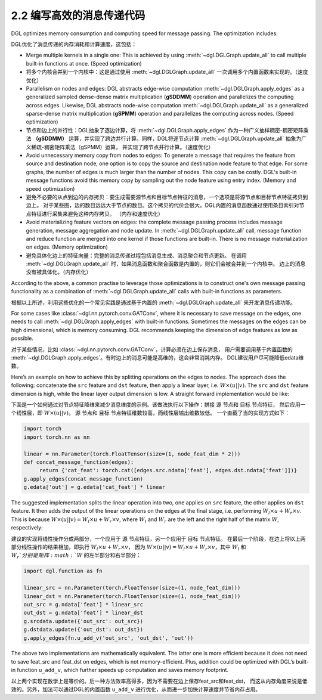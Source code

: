 .. _guide_cn-message-passing-efficient:

2.2 编写高效的消息传递代码
----------------------

DGL optimizes memory consumption and computing speed for message
passing. The optimization includes:

DGL优化了消息传递的内存消耗和计算速度，这包括：


-  Merge multiple kernels in a single one: This is achieved by using
   :meth:`~dgl.DGLGraph.update_all` to call multiple built-in functions
   at once. (Speed optimization)

-  将多个内核合并到一个内核中：这是通过使用 :meth:`~dgl.DGLGraph.update_all` 一次调用多个内置函数来实现的。（速度优化）

-  Parallelism on nodes and edges: DGL abstracts edge-wise computation
   :meth:`~dgl.DGLGraph.apply_edges` as a generalized sampled dense-dense
   matrix multiplication (**gSDDMM**) operation and parallelizes the computing
   across edges. Likewise, DGL abstracts node-wise computation
   :meth:`~dgl.DGLGraph.update_all` as a generalized sparse-dense matrix
   multiplication (**gSPMM**) operation and parallelizes the computing across
   nodes. (Speed optimization)

-  节点和边上的并行性：DGL抽象了逐边计算，将 :meth:`~dgl.DGLGraph.apply_edges` 作为一种广义抽样稠密-稠密矩阵乘法
   **（gSDDMM）** 运算，并实现了跨边并行计算。同样，DGL将逐节点计算 :meth:`~dgl.DGLGraph.update_all` 抽象为广义稀疏-稠密矩阵乘法（gSPMM）运算，
   并实现了跨节点并行计算。（速度优化）

-  Avoid unnecessary memory copy from nodes to edges: To generate a
   message that requires the feature from source and destination node,
   one option is to copy the source and destination node feature to
   that edge. For some graphs, the number of edges is much larger than
   the number of nodes. This copy can be costly. DGL's built-in message
   functions avoid this memory copy by sampling out the node feature using
   entry index. (Memory and speed optimization)

-  避免不必要的从点到边的内存拷贝：要生成需要源节点和目标节点特征的消息，一个选项是将源节点和目标节点特征拷贝到边上。
   对于某些图，边的数目远远大于节点的数目。这个拷贝的代价会很大。DGL内置的消息函数通过使用条目索引对节点特征进行采集来避免这种内存拷贝。
   （内存和速度优化）

-  Avoid materializing feature vectors on edges: the complete message
   passing process includes message generation, message aggregation and
   node update. In :meth:`~dgl.DGLGraph.update_all` call, message function
   and reduce function are merged into one kernel if those functions are
   built-in. There is no message materialization on edges. (Memory
   optimization)

-  避免具体化边上的特征向量：完整的消息传递过程包括消息生成、消息聚合和节点更新。
   在调用 :meth:`~dgl.DGLGraph.update_all` 时，如果消息函数和聚合函数是内置的，则它们会被合并到一个内核中。
   边上的消息没有被具体化。（内存优化）

According to the above, a common practise to leverage those
optimizations is to construct one's own message passing functionality as
a combination of :meth:`~dgl.DGLGraph.update_all` calls with built-in
functions as parameters.

根据以上所述，利用这些优化的一个常见实践是通过基于内置的 :meth:`~dgl.DGLGraph.update_all` 来开发消息传递功能。

For some cases like
:class:`~dgl.nn.pytorch.conv.GATConv`,
where it is necessary to save message on the edges, one needs to call
:meth:`~dgl.DGLGraph.apply_edges` with built-in functions. Sometimes the
messages on the edges can be high dimensional, which is memory consuming.
DGL recommends keeping the dimension of edge features as low as possible.

对于某些情况，比如 :class:`~dgl.nn.pytorch.conv.GATConv`，计算必须在边上保存消息，
用户需要调用基于内置函数的 :meth:`~dgl.DGLGraph.apply_edges`。有时边上的消息可能是高维的，这会非常消耗内存。
DGL建议用户尽可能降低edata维数。

Here’s an example on how to achieve this by splitting operations on the
edges to nodes. The approach does the following: concatenate the ``src``
feature and ``dst`` feature, then apply a linear layer, i.e.
:math:`W\times (u || v)`. The ``src`` and ``dst`` feature dimension is
high, while the linear layer output dimension is low. A straight forward
implementation would be like:

下面是一个如何通过对节点特征降维来减少消息维度的示例。该做法执行以下操作：拼接 ``源`` 节点和 ``目标`` 节点特征，
然后应用一个线性层，即 :math:`W\times (u || v)`。 ``源`` 节点和 ``目标`` 节点特征维数较高，而线性层输出维数较低。
一个直截了当的实现方式如下：

.. code::

    import torch
    import torch.nn as nn

    linear = nn.Parameter(torch.FloatTensor(size=(1, node_feat_dim * 2)))
    def concat_message_function(edges):
         return {'cat_feat': torch.cat([edges.src.ndata['feat'], edges.dst.ndata['feat']])}
    g.apply_edges(concat_message_function)
    g.edata['out'] = g.edata['cat_feat'] * linear

The suggested implementation splits the linear operation into two,
one applies on ``src`` feature, the other applies on ``dst`` feature.
It then adds the output of the linear operations on the edges at the final stage,
i.e. performing :math:`W_l\times u + W_r \times v`. This is because
:math:`W \times (u||v) = W_l \times u + W_r \times v`, where :math:`W_l`
and :math:`W_r` are the left and the right half of the matrix :math:`W`,
respectively:

建议的实现将线性操作分成两部分，一个应用于 ``源`` 节点特征，另一个应用于 ``目标`` 节点特征。
在最后一个阶段，在边上将以上两部分线性操作的结果相加，即执行 :math:`W_l\times u + W_r \times v`，
因为 :math:`W \times (u||v) = W_l \times u + W_r \times v`，其中 :math:`W_l` 和 :math:`W_r`分别是矩阵 :math:`W` 的左半部分和右半部分：

.. code::

    import dgl.function as fn

    linear_src = nn.Parameter(torch.FloatTensor(size=(1, node_feat_dim)))
    linear_dst = nn.Parameter(torch.FloatTensor(size=(1, node_feat_dim)))
    out_src = g.ndata['feat'] * linear_src
    out_dst = g.ndata['feat'] * linear_dst
    g.srcdata.update({'out_src': out_src})
    g.dstdata.update({'out_dst': out_dst})
    g.apply_edges(fn.u_add_v('out_src', 'out_dst', 'out'))

The above two implementations are mathematically equivalent. The latter
one is more efficient because it does not need to save feat_src and
feat_dst on edges, which is not memory-efficient. Plus, addition could
be optimized with DGL’s built-in function ``u_add_v``, which further
speeds up computation and saves memory footprint.

以上两个实现在数学上是等价的。后一种方法效率高得多，因为不需要在边上保存feat_src和feat_dst，
而这从内存角度来说是低效的。另外，加法可以通过DGL的内置函数 ``u_add_v`` 进行优化，从而进一步加快计算速度并节省内存占用。
